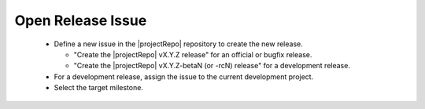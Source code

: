 Open Release Issue
------------------

  * Define a new issue in the |projectRepo| repository to create the new release.

    * "Create the |projectRepo| vX.Y.Z release" for an official or bugfix release.

    * "Create the |projectRepo| vX.Y.Z-betaN (or -rcN) release" for a development release.

  * For a development release, assign the issue to the current development project.

  * Select the target milestone.
